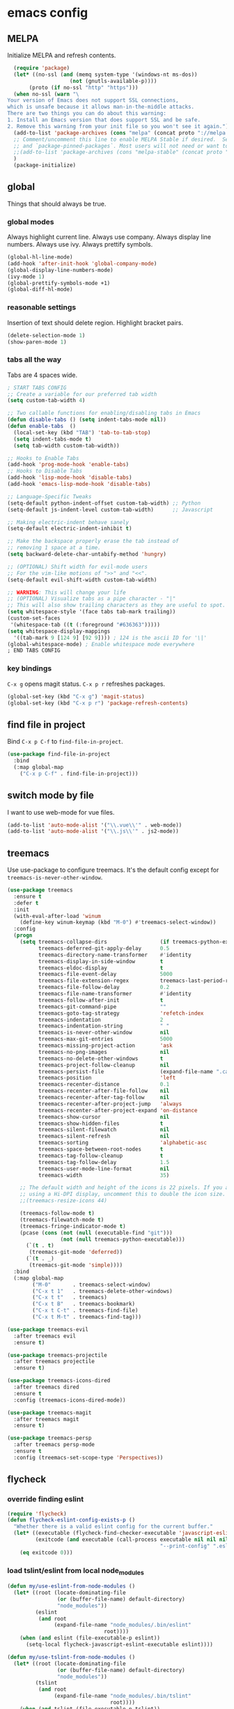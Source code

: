 * emacs config
** MELPA
Initialize MELPA and refresh contents.
#+BEGIN_SRC emacs-lisp
  (require 'package)
  (let* ((no-ssl (and (memq system-type '(windows-nt ms-dos))
                    (not (gnutls-available-p))))
       (proto (if no-ssl "http" "https")))
  (when no-ssl (warn "\
Your version of Emacs does not support SSL connections,
which is unsafe because it allows man-in-the-middle attacks.
There are two things you can do about this warning:
1. Install an Emacs version that does support SSL and be safe.
2. Remove this warning from your init file so you won't see it again."))
  (add-to-list 'package-archives (cons "melpa" (concat proto "://melpa.org/packages/")) t)
  ;; Comment/uncomment this line to enable MELPA Stable if desired.  See `package-archive-priorities`
  ;; and `package-pinned-packages`. Most users will not need or want to do this.
  ;;(add-to-list 'package-archives (cons "melpa-stable" (concat proto "://stable.melpa.org/packages/")) t)
  )
  (package-initialize)
#+END_SRC
** global
Things that should always be true.
*** global modes
Always highlight current line. Always use company. Always display line numbers. Always use ivy. Always prettify symbols.
#+BEGIN_SRC emacs-lisp
  (global-hl-line-mode)
  (add-hook 'after-init-hook 'global-company-mode)
  (global-display-line-numbers-mode)
  (ivy-mode 1)
  (global-prettify-symbols-mode +1)
  (global-diff-hl-mode)
#+END_SRC
*** reasonable settings
Insertion of text should delete region. Highlight bracket pairs.
#+BEGIN_SRC emacs-lisp
  (delete-selection-mode 1)
  (show-paren-mode 1)
#+END_SRC
*** tabs all the way
Tabs are 4 spaces wide.
#+BEGIN_SRC emacs-lisp
; START TABS CONFIG
;; Create a variable for our preferred tab width
(setq custom-tab-width 4)

;; Two callable functions for enabling/disabling tabs in Emacs
(defun disable-tabs () (setq indent-tabs-mode nil))
(defun enable-tabs  ()
  (local-set-key (kbd "TAB") 'tab-to-tab-stop)
  (setq indent-tabs-mode t)
  (setq tab-width custom-tab-width))

;; Hooks to Enable Tabs
(add-hook 'prog-mode-hook 'enable-tabs)
;; Hooks to Disable Tabs
(add-hook 'lisp-mode-hook 'disable-tabs)
(add-hook 'emacs-lisp-mode-hook 'disable-tabs)

;; Language-Specific Tweaks
(setq-default python-indent-offset custom-tab-width) ;; Python
(setq-default js-indent-level custom-tab-width)      ;; Javascript

;; Making electric-indent behave sanely
(setq-default electric-indent-inhibit t)

;; Make the backspace properly erase the tab instead of
;; removing 1 space at a time.
(setq backward-delete-char-untabify-method 'hungry)

;; (OPTIONAL) Shift width for evil-mode users
;; For the vim-like motions of ">>" and "<<".
(setq-default evil-shift-width custom-tab-width)

;; WARNING: This will change your life
;; (OPTIONAL) Visualize tabs as a pipe character - "|"
;; This will also show trailing characters as they are useful to spot.
(setq whitespace-style '(face tabs tab-mark trailing))
(custom-set-faces
 '(whitespace-tab ((t (:foreground "#636363")))))
(setq whitespace-display-mappings
  '((tab-mark 9 [124 9] [92 9]))) ; 124 is the ascii ID for '\|'
(global-whitespace-mode) ; Enable whitespace mode everywhere
; END TABS CONFIG
#+END_SRC
*** key bindings
=C-x g= opens magit status.
=C-x p r= refreshes packages.
#+BEGIN_SRC emacs-lisp
  (global-set-key (kbd "C-x g") 'magit-status)
  (global-set-key (kbd "C-x p r") 'package-refresh-contents)
#+END_SRC
** find file in project
Bind =C-x p C-f= to =find-file-in-project=.
#+BEGIN_SRC emacs-lisp
  (use-package find-file-in-project
    :bind
    (:map global-map
      ("C-x p C-f" . find-file-in-project)))
#+END_SRC
** switch mode by file
I want to use web-mode for vue files.
#+BEGIN_SRC emacs-lisp
  (add-to-list 'auto-mode-alist '("\\.vue\\'" . web-mode))
  (add-to-list 'auto-mode-alist '("\\.js\\'" . js2-mode))
#+END_SRC
** treemacs
Use use-package to configure treemacs.
It's the default config except for =treemacs-is-never-other-window=.
#+BEGIN_SRC emacs-lisp
(use-package treemacs
  :ensure t
  :defer t
  :init
  (with-eval-after-load 'winum
    (define-key winum-keymap (kbd "M-0") #'treemacs-select-window))
  :config
  (progn
    (setq treemacs-collapse-dirs                 (if treemacs-python-executable 3 0)
          treemacs-deferred-git-apply-delay      0.5
          treemacs-directory-name-transformer    #'identity
          treemacs-display-in-side-window        t
          treemacs-eldoc-display                 t
          treemacs-file-event-delay              5000
          treemacs-file-extension-regex          treemacs-last-period-regex-value
          treemacs-file-follow-delay             0.2
          treemacs-file-name-transformer         #'identity
          treemacs-follow-after-init             t
          treemacs-git-command-pipe              ""
          treemacs-goto-tag-strategy             'refetch-index
          treemacs-indentation                   2
          treemacs-indentation-string            " "
          treemacs-is-never-other-window         nil
          treemacs-max-git-entries               5000
          treemacs-missing-project-action        'ask
          treemacs-no-png-images                 nil
          treemacs-no-delete-other-windows       t
          treemacs-project-follow-cleanup        nil
          treemacs-persist-file                  (expand-file-name ".cache/treemacs-persist" user-emacs-directory)
          treemacs-position                      'left
          treemacs-recenter-distance             0.1
          treemacs-recenter-after-file-follow    nil
          treemacs-recenter-after-tag-follow     nil
          treemacs-recenter-after-project-jump   'always
          treemacs-recenter-after-project-expand 'on-distance
          treemacs-show-cursor                   nil
          treemacs-show-hidden-files             t
          treemacs-silent-filewatch              nil
          treemacs-silent-refresh                nil
          treemacs-sorting                       'alphabetic-asc
          treemacs-space-between-root-nodes      t
          treemacs-tag-follow-cleanup            t
          treemacs-tag-follow-delay              1.5
          treemacs-user-mode-line-format         nil
          treemacs-width                         35)

    ;; The default width and height of the icons is 22 pixels. If you are
    ;; using a Hi-DPI display, uncomment this to double the icon size.
    ;;(treemacs-resize-icons 44)

    (treemacs-follow-mode t)
    (treemacs-filewatch-mode t)
    (treemacs-fringe-indicator-mode t)
    (pcase (cons (not (null (executable-find "git")))
                 (not (null treemacs-python-executable)))
      (`(t . t)
       (treemacs-git-mode 'deferred))
      (`(t . _)
       (treemacs-git-mode 'simple))))
  :bind
  (:map global-map
        ("M-0"       . treemacs-select-window)
        ("C-x t 1"   . treemacs-delete-other-windows)
        ("C-x t t"   . treemacs)
        ("C-x t B"   . treemacs-bookmark)
        ("C-x t C-t" . treemacs-find-file)
        ("C-x t M-t" . treemacs-find-tag)))

(use-package treemacs-evil
  :after treemacs evil
  :ensure t)

(use-package treemacs-projectile
  :after treemacs projectile
  :ensure t)

(use-package treemacs-icons-dired
  :after treemacs dired
  :ensure t
  :config (treemacs-icons-dired-mode))

(use-package treemacs-magit
  :after treemacs magit
  :ensure t)

(use-package treemacs-persp
  :after treemacs persp-mode
  :ensure t
  :config (treemacs-set-scope-type 'Perspectives))
#+END_SRC
** flycheck
*** override finding eslint
#+BEGIN_SRC emacs-lisp
(require 'flycheck)
(defun flycheck-eslint-config-exists-p ()
  "Whether there is a valid eslint config for the current buffer."
  (let* ((executable (flycheck-find-checker-executable 'javascript-eslint))
         (exitcode (and executable (call-process executable nil nil nil
                                                 "--print-config" ".eslintrc"))))
    (eq exitcode 0)))
#+END_SRC
*** load tslint/eslint from local node_modules
#+BEGIN_SRC emacs-lisp
  (defun my/use-eslint-from-node-modules ()
    (let* ((root (locate-dominating-file
                  (or (buffer-file-name) default-directory)
                  "node_modules"))
           (eslint
            (and root
                 (expand-file-name "node_modules/.bin/eslint"
                                 root))))
      (when (and eslint (file-executable-p eslint))
        (setq-local flycheck-javascript-eslint-executable eslint))))

  (defun my/use-tslint-from-node-modules ()
    (let* ((root (locate-dominating-file
                  (or (buffer-file-name) default-directory)
                  "node_modules"))
           (tslint
            (and root
                 (expand-file-name "node_modules/.bin/tslint"
                                   root))))
      (when (and tslint (file-executable-p tslint))
        (setq-local flycheck-typescript-tslint-executable tslint))))

  (add-hook 'flycheck-mode-hook #'my/use-eslint-from-node-modules)
  (add-hook 'flycheck-mode-hook #'my/use-tslint-from-node-modules)
#+END_SRC
** org mode
*** Make org-mode look nicer
Use bullets mode and make the ellipses bendy arrows.
#+BEGIN_SRC emacs-lisp
  (add-hook 'org-mode-hook (lambda() (org-bullets-mode t)))
  (setq org-ellipsis "↷")
#+END_SRC
*** Make org-mode log with notes
#+BEGIN_SRC emacs-lisp
  (setq org-log-done 'note)
#+END_SRC
** js2 mode
Enable Flycheck and disable internal checker.
#+BEGIN_SRC emacs-lisp
(setq-default js2-show-parse-errors nil)
(setq-default js2-strict-missing-semi-warning nil)
(add-hook 'js2-mode-hook (lambda () (flycheck-mode 1)))
#+END_SRC
** web mode
Web mode uses flycheck with tslint enabled.
#+BEGIN_SRC emacs-lisp
  (add-hook 'web-mode-hook (lambda () (flycheck-mode 1)))
  (with-eval-after-load 'flycheck
    (flycheck-add-mode 'typescript-tslint 'web-mode)
    (flycheck-add-mode 'css-csslint 'web-mode))
#+END_SRC
** lsp
*** use lsp in web-mode
#+BEGIN_SRC emacs-lisp
  (add-hook 'web-mode-hook 'lsp)
#+END_SRC
*** disable snippets
Not sure this is necessary
#+BEGIN_SRC emacs-lisp
  (setq lsp-enable-snippet nil)
#+END_SRC
** theme
Use dracula for now.
#+BEGIN_SRC emacs-lisp
  (load-theme 'dracula t)
#+END_SRC
